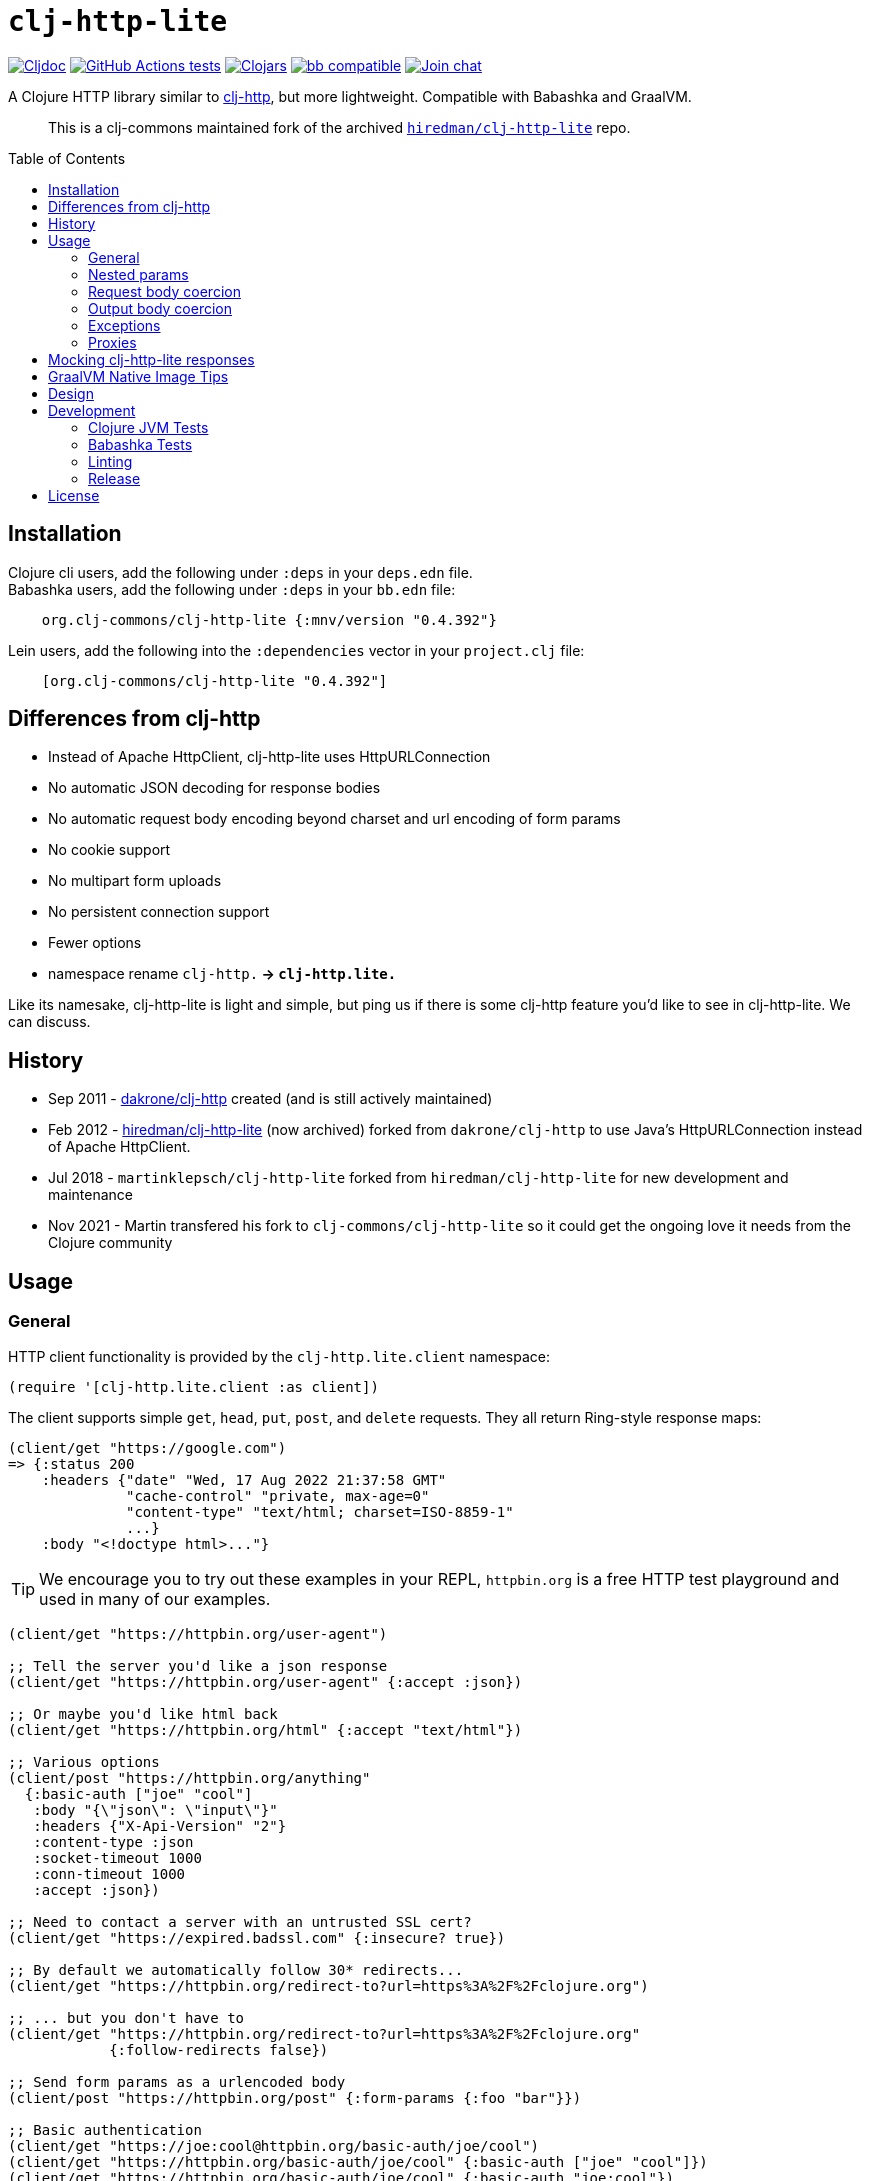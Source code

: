= `clj-http-lite`
:toclevels: 4
:toc: macro
:lib-version: 0.4.392
:project-src-coords: clj-commons/clj-http-lite
:project-mvn-coords: org.clj-commons/clj-http-lite
:url-doc: https://cljdoc.org/d/{project-mvn-coords}

// Badges
link:{url-doc}[image:https://cljdoc.org/badge/{project-mvn-coords}[Cljdoc]] 
https://github.com/{project-src-coords}/actions/workflows/ci.yml[image:https://github.com/{project-src-coords}/workflows/Tests/badge.svg[GitHub Actions tests]]
https://clojars.org/{project-mvn-coords}[image:https://img.shields.io/clojars/v/{project-mvn-coords}.svg[Clojars]]
https://babashka.org[image:https://raw.githubusercontent.com/babashka/babashka/master/logo/badge.svg[bb compatible]]
https://clojurians.slack.com/archives/C03UZ1Y8414[image:https://img.shields.io/badge/slack-join_chat-brightgreen.svg[Join chat]]

A Clojure HTTP library similar to http://github.com/dakrone/clj-http[clj-http], but more lightweight.
Compatible with Babashka and GraalVM.
____
This is a clj-commons maintained fork of the archived https://github.com/hiredman/clj-http-lite[`hiredman/clj-http-lite`] repo.
____

toc::[]

== Installation

Clojure cli users, add the following under `:deps` in your `deps.edn` file. +
Babashka users, add the following under `:deps` in your `bb.edn` file:
[source,clojure,subs="attributes+"]
----
    org.clj-commons/clj-http-lite {:mnv/version "{lib-version}"}
----

Lein users, add the following into the `:dependencies` vector in your `project.clj` file:

[source,clojure,subs="attributes+"]
----
    [org.clj-commons/clj-http-lite "{lib-version}"]
----

== Differences from clj-http

* Instead of Apache HttpClient, clj-http-lite uses HttpURLConnection
* No automatic JSON decoding for response bodies
* No automatic request body encoding beyond charset and url encoding of form params
* No cookie support
* No multipart form uploads
* No persistent connection support
* Fewer options
* namespace rename `clj-http.*` -> `clj-http.lite.*`

Like its namesake, clj-http-lite is light and simple, but ping us if there is some clj-http feature you’d like to see in clj-http-lite.
We can discuss.

== History

* Sep 2011 - https://github.com/dakrone/clj-http[dakrone/clj-http] created (and is still actively maintained)
* Feb 2012 - https://github.com/hiredman/clj-http-lite[hiredman/clj-http-lite] (now archived) forked from `dakrone/clj-http` to use Java’s HttpURLConnection instead of Apache HttpClient.
* Jul 2018 - `martinklepsch/clj-http-lite` forked from `hiredman/clj-http-lite` for new development and maintenance
* Nov 2021 - Martin transfered his fork to `clj-commons/clj-http-lite` so it could get the ongoing love it needs from the Clojure community

== Usage

=== General
HTTP client functionality is provided by the `clj-http.lite.client` namespace:

[source,clojure]
----
(require '[clj-http.lite.client :as client])
----

The client supports simple `get`, `head`, `put`, `post`, and `delete` requests.
They all return Ring-style response maps:

[source,clojure]
----
(client/get "https://google.com")
=> {:status 200
    :headers {"date" "Wed, 17 Aug 2022 21:37:58 GMT"
              "cache-control" "private, max-age=0"
              "content-type" "text/html; charset=ISO-8859-1"
              ...}
    :body "<!doctype html>..."}
----

TIP: We encourage you to try out these examples in your REPL, `httpbin.org` is a free HTTP test playground and used in many of our examples.

[source,clojure]
----
(client/get "https://httpbin.org/user-agent")

;; Tell the server you'd like a json response
(client/get "https://httpbin.org/user-agent" {:accept :json})

;; Or maybe you'd like html back
(client/get "https://httpbin.org/html" {:accept "text/html"})

;; Various options
(client/post "https://httpbin.org/anything"
  {:basic-auth ["joe" "cool"]
   :body "{\"json\": \"input\"}"
   :headers {"X-Api-Version" "2"}
   :content-type :json
   :socket-timeout 1000
   :conn-timeout 1000
   :accept :json})

;; Need to contact a server with an untrusted SSL cert?
(client/get "https://expired.badssl.com" {:insecure? true})

;; By default we automatically follow 30* redirects...
(client/get "https://httpbin.org/redirect-to?url=https%3A%2F%2Fclojure.org")

;; ... but you don't have to
(client/get "https://httpbin.org/redirect-to?url=https%3A%2F%2Fclojure.org"
            {:follow-redirects false})

;; Send form params as a urlencoded body
(client/post "https://httpbin.org/post" {:form-params {:foo "bar"}})

;; Basic authentication
(client/get "https://joe:cool@httpbin.org/basic-auth/joe/cool")
(client/get "https://httpbin.org/basic-auth/joe/cool" {:basic-auth ["joe" "cool"]})
(client/get "https://httpbin.org/basic-auth/joe/cool" {:basic-auth "joe:cool"})

;; Query parameters can be specified as a map
(client/get "https://httpbin.org/get" {:query-params {"q" "foo, bar"}})
----

The client transparently accepts and decompresses the `gzip` and `deflate` content encodings.

[source,clojure]
----
(client/get "https://httpbin.org/gzip")

(client/get "https://httpbin.org/deflate")
----

=== Nested params

Nested parameter `{:a {:b 1}}` in `:form-params` or `:query-params` is automatically flattened to `a[b]=1`.

[source,clojure]
----
(-> (client/get "https://httpbin.org/get"
                {:query-params {:one {:two 2 :three 3}}})
    :body
    println)
{
  "args": {
    "one[three]": "3",
    "one[two]": "2"
  },
  ...
}

(-> (client/post "https://httpbin.org/post"
                 {:form-params {:one {:two 2
                                      :three {:four {:five 5}}}
                                :six 6}})
    :body
    println)
{
  ...
  "form": {
    "one[three][four][five]": "5",
    "one[two]": "2",
    "six": "6"
  },
  ...
}
----

=== Request body coercion

[source,clojure]
----
;; body as byte-array
(client/post "https://httbin.org/post" {:body (.getBytes "testing123")})

;; body from a string
(client/post "https://httpbin.org/post" {:body "testing456"})

;; string :body-encoding is optional and defaults to "UTF-8"
(client/post "https://httpbin.org/post"
             {:body "mystring" :body-encoding "UTF-8"})

;; body from a file
(require '[clojure.java.io :as io])
(spit "clj-http-lite-test.txt" "from a file")
(client/post "https://httpbin.org/post"
             {:body (io/file "clj-http-lite-test.txt")
              :body-encoding "UTF-8"})

;; from a stream
(with-open [is (io/input-stream "clj-http-lite-test.txt")]
  (client/post "https://httpbin.org/post"
               {:body (io/input-stream "clj-http-lite-test.txt")})  )
----

=== Output body coercion

[source,clojure]
----
;; The default response body is a string body
(client/get "https://clojure.org")

;; Coerce to a byte-array
(client/get "http://clojure.org" {:as :byte-array})

;; Coerce to a string with using a specific charset, default is UTF-8
(client/get "http://clojure.org" {:as "US-ASCII"})

;; Try to automatically coerce the body based on the content-type
;; response header charset
(client/get "https://google.com" {:as :auto})

;; Return the body as a stream
;; Note that the connection to the server will NOT be closed until the
;; stream has been read
(let [res (client/get "https://clojure.org" {:as :stream})]
  (with-open [body-stream (:body res)]
    (slurp body-stream)))
----

A more general `request` function is also available, which is useful as a primitive for building higher-level interfaces:

[source,clojure]
----
(defn api-action [method path & [opts]]
  (client/request
    (merge {:method method :url (str "https://some.api/" path)} opts)))
----

=== Exceptions

When a server returns an exceptional HTTP status code, by default, clj-http-lite throws an `ex-info` exception.
The response is included as `ex-data`.

[source,clojure]
----
(client/get "https://httpbin.org/404")
;; => ExceptionInfo clj-http: status 404  clojure.core/ex-info (core.clj:4617)

(-> *e ex-data :status)
;; => 404

(-> *e ex-data keys)
;; => (:headers :status :body)
----

You can suppress HTTP status exceptions and handle them yourself via the `:throw-exceptions` option:

[source,clojure]
----
(client/get "https://httpbin.org/404" {:throw-exceptions false})
----

You can choose to ignore an unknown host via `:ingore-unknown-host?` option.
When enabled, requests return `nil` if the host is not found.

[source,clojure]
----
(client/get "http://aoeuntahuf89o.com" {:ignore-unknown-host? true})
;; => nil
----

=== Proxies

A proxy can be specified by setting the Java properties: `<scheme>.proxyHost` and `<scheme>.proxyPort` where `<scheme>` is the client scheme used (normally `http' or `https').

== Mocking clj-http-lite responses

Mocking responses from the clj-http-lite client in tests is easily accomplished with e.g. `with-redefs`:

[source,clojure]
----
(defn my-http-function []
  (let [response (client/get "https://example.org")]
    (when (= 200 (:status response))
      (:body response))))

(deftest my-http-function-test
  (with-redefs [client/get (fn [_] {:status 200 :headers {"content-type" "text/plain"} :body "OK"})]
    (is (= (my-http-function) "OK"))))
----

More advanced mocking may be performed by matching attributes in the `request`, like the `mock-response` function below.

[source,clojure]
----
(ns http-test
  (:require [clojure.data.json :as json]
            [clojure.test :refer [deftest is testing]]
            [clj-http.lite.client :as client]))

(defn send-report [data]
  (:body (client/post "https://example.com/reports" {:body data})))

(defn get-users []
  (json/read-str (:body (client/get "https://example.com/users"))))

(defn get-admin []
  (let [response (client/get "https://example.com/admin")]
    (if (= 200 (:status response))
      (:body response)
      "403 Forbidden")))

(defn mock-response [{:keys [url method body] :as request}]
  (condp = [url method]
    ["https://example.com/reports" :post]
    {:status  201 :headers {"content-type" "text/plain"} :body (str "created: " body)}

    ["https://example.com/users" :get]
    {:status 200 :headers {"content-type" "application/json"} :body (json/write-str ["joe" "jane" "bob"])}

    ["https://example.com/admin" :get]
    {:status 403 :headers {"content-type" "text/plain"} :body "forbidden"}

    (throw (ex-info "unexpected request" request))))

(deftest send-report-test
  (with-redefs [client/request mock-response]
    (testing "sending report"
      (is (= (send-report {:balance 100}) "created: {:balance 100}")))
    (testing "list users"
      (is (= (get-users) ["joe" "jane" "bob"])))
    (testing "access admin page"
      (is (= (get-admin) "403 Forbidden")))))
----

== GraalVM Native Image Tips

You’ll need to enable url protocols when building your native image.

See https://www.graalvm.org/22.2/reference-manual/native-image/dynamic-features/URLProtocols/[GraalVM docs].

== Design

The design of `clj-http` (and therefore `clj-http-lite`) is inspired by the https://github.com/ring-clojure/ring[Ring] protocol for Clojure HTTP server applications.

The client in `clj-http.lite.core` makes HTTP requests according to a given Ring request map and returns Ring response maps corresponding to the resulting HTTP response.
The function `clj-http.lite.client/request` uses Ring-style middleware to layer functionality over the core HTTP request/response implementation.
Methods like `clj-http.lite.client/get` are sugar over this `clj-http.lite.client/request` function.

== Development

=== Clojure JVM Tests

Optionally:

[source,shell]
----
$ bb clean
$ bb deps
----

Run all Clojure tests against minimum supported version of Clojure (1.8):

[source,shell]
----
$ bb test:jvm
----

Run tests against a specific Clojure version, for example 1.11

[source,shell]
----
$ bb test:jvm --clj-version 1.11
----

You can also include cognitect test runner options:

[source,shell]
----
$ bb test:jvm --clj-version 1.9 --namespace-regex '*.sanity.*'
----

=== Babashka Tests

To run the entire test suite under Babashka:

[source,shell]
----
$ bb test:bb
----

You can also include cognitect test runner options:

[source,shell]
----
$ bb test:bb --var clj-http.lite.integration-test/roundtrip
----

=== Linting

Our CI workflow lints sources with clj-kondo, and you can too!

[source,shell]
----
$ bb lint
----

=== Release

To release a new version, run `bb publish` which will push a new tag.
CI will take care of the rest.

== License

Released under the MIT License: http://www.opensource.org/licenses/mit-license.php

